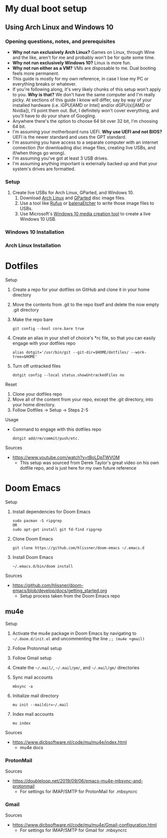 * My dual boot setup
** Using Arch Linux and Windows 10
*** Opening questions, notes, and prerequisites
- *Why not run exclusively Arch Linux?* Games on Linux, through Wine and the like, aren't for me and probably won't be for quite some time.
- *Why not run exclusively Windows 10?* Linux is more fun.
- *Why not run either as a VM?* VMs are disposable to me. Dual booting feels more permanent.
- This guide is mostly for my own reference, in case I lose my PC or everything breaks or whatever.
- If you're following along, it's very likely chunks of this setup won't apply to you. *Why is that?* We don't have the same computer and I'm really picky. At sections of this guide I know will differ, say by way of your installed hardware (i.e. iGPU[AMD or Intel] and/or dGPU(s)[AMD or Nvidia]), I'll point them out. But, I definitely won't cover everything, and you'll have to do your share of Googling.
- Anywhere there's the option to choose 64 bit over 32 bit, I'm choosing 64 bit.
- I'm assuming your motherboard runs UEFI. *Why use UEFI and not BIOS?* UEFI is the newer standard and uses the GPT standard.
- I'm assuming you have access to a separate computer with an internet connection (for downloading disc image files, creating live USBs, and if/when things go wrong). 
- I'm assuming you've got at least 3 USB drives.
- I'm assuming anything important is externally backed up and that your system's drives are formatted.
*** Setup
1. Create live USBs for Arch Linux, GParted, and Windows 10.
  1. Download [[https://www.archlinux.org/download][Arch Linux]] and [[https://gparted.org/download.php][GParted]] disc image files.
  2. Use a tool like [[https://rufus.ie][Rufus]] or [[https://www.balena.io/etcher][balenaEtcher]] to write those image files to USBs.
  3. Use Microsoft's [[https://www.microsoft.com/en-us/software-download/windows10][Windows 10 media creation tool]] to create a live Windows 10 USB.
*** Windows 10 Installation
*** Arch Linux Installation
* Dotfiles
Setup
1. Create a repo for your dotfiles on GitHub and clone it in your home directory
2. Move the contents from .git to the repo itself and delete the now empty .git directory
3. Make the repo bare
  #+BEGIN_SRC shell
  git config --bool core.bare true
  #+END_SRC
4. Create an alias in your shell of choice's *rc file, so that you can easily engage with your dotfiles repo
  #+BEGIN_SRC shell
  alias dotgit='/usr/bin/git --git-dir=$HOME/dotfiles/ --work-tree=$HOME'
  #+END_SRC
5. Turn off untracked files
  #+BEGIN_SRC shell
  dotgit config --local status.showUntrackedFiles no
  #+END_SRC
Reset
1. Clone your dotfiles repo
2. Move all of the content from your repo, except the .git directory, into your home directory.
3. Follow Dotfiles -> Setup -> Steps 2-5
Usage
- Command to engage with this dotfiles repo
  #+BEGIN_SRC shell
  dotgit add/rm/commit/push/etc.
  #+END_SRC
Sources
- https://www.youtube.com/watch?v=tBoLDpTWVOM
  - This setup was sourced from Derek Taylor's great video on his own dotfile repo, and is just here for my own future reference
* Doom Emacs
Setup
1. Install dependencies for Doom Emacs
  #+BEGIN_SRC shell
  sudo pacman -S ripgrep
  OR
  sudo apt-get install git fd-find ripgrep
  #+END_SRC
2. Clone Doom Emacs
  #+BEGIN_SRC shell
  git clone https://github.com/hlissner/doom-emacs ~/.emacs.d
  #+END_SRC
3. Install Doom Emacs
  #+BEGIN_SRC shell
  ~/.emacs.d/bin/doom install
  #+END_SRC
Sources
- https://github.com/hlissner/doom-emacs/blob/develop/docs/getting_started.org
  - Setup process taken from the Doom Emacs repo
** mu4e
Setup
1. Activate the mu4e package in Doom Emacs by navigating to =~/.doom.d/init.el= and uncommenting the line =;; (mu4e +gmail)=
2. Follow Protonmail setup
3. Follow Gmail setup
4. Create the =~/.mail/=, =~/.mail/pm/=, and =~/.mail/gm/= directories
5. Sync mail accounts
  #+BEGIN_SRC shell
  mbsync -a
  #+END_SRC
6. Initialize mail directory
  #+BEGIN_SRC shell
  mu init --maildir=~/.mail
  #+END_SRC
7. Index mail accounts
  #+BEGIN_SRC shell
  mu index
  #+END_SRC
Sources
- https://www.djcbsoftware.nl/code/mu/mu4e/index.html
  - mu4e docs
*** ProtonMail
Sources
- https://doubleloop.net/2019/09/06/emacs-mu4e-mbsync-and-protonmail
  - For settings for IMAP/SMTP for ProtonMail for .mbsyncrc
*** Gmail
Sources
- https://www.djcbsoftware.nl/code/mu/mu4e/Gmail-configuration.html
  - For settings for IMAP/SMTP for Gmail for .mbsyncrc
